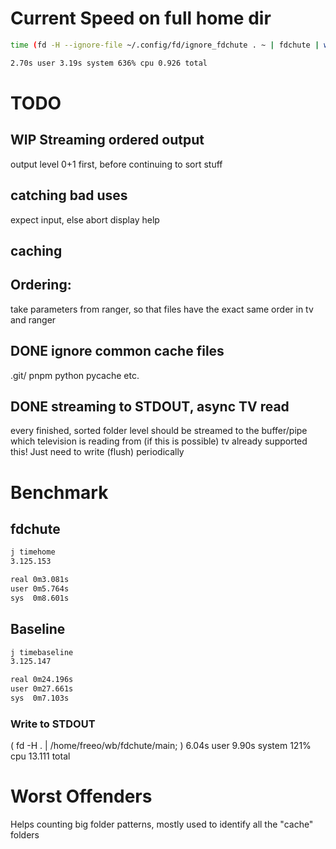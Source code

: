
* Current Speed on full home dir

#+begin_src bash
time (fd -H --ignore-file ~/.config/fd/ignore_fdchute . ~ | fdchute | wc -l)

2.70s user 3.19s system 636% cpu 0.926 total
#+end_src

* TODO
** WIP Streaming ordered output
output level 0+1 first, before continuing to sort stuff

** catching bad uses
expect input, else abort
display help
** caching
** Ordering:
take parameters from ranger, so that files have the exact same order in tv and ranger
** DONE ignore common cache files
.git/
pnpm
python pycache
etc.
** DONE streaming to STDOUT, async TV read
every finished, sorted folder level should be streamed to the buffer/pipe which television is reading from (if this is possible)
tv already supported this! Just need to write (flush) periodically

* Benchmark

** fdchute
#+begin_src bash
j timehome
3.125.153

real 0m3.081s
user 0m5.764s
sys  0m8.601s
#+end_src

** Baseline
#+begin_src bash
j timebaseline
3.125.147

real 0m24.196s
user 0m27.661s
sys  0m7.103s
#+end_src

*** Write to STDOUT

( fd -H . | /home/freeo/wb/fdchute/main; )  6.04s user 9.90s system 121% cpu 13.111 total

* Worst Offenders
       Helps counting big folder patterns, mostly used to identify all the "cache" folders
